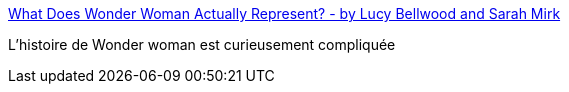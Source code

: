 :jbake-type: post
:jbake-status: published
:jbake-title: What Does Wonder Woman Actually Represent? - by Lucy Bellwood and Sarah Mirk
:jbake-tags: comics,féminisme,histoire,_mois_mai,_année_2017
:jbake-date: 2017-05-31
:jbake-depth: ../
:jbake-uri: shaarli/1496256553000.adoc
:jbake-source: https://nicolas-delsaux.hd.free.fr/Shaarli?searchterm=https%3A%2F%2Fthenib.com%2Fwhat-does-wonder-woman-actually-represent&searchtags=comics+f%C3%A9minisme+histoire+_mois_mai+_ann%C3%A9e_2017
:jbake-style: shaarli

https://thenib.com/what-does-wonder-woman-actually-represent[What Does Wonder Woman Actually Represent? - by Lucy Bellwood and Sarah Mirk]

L'histoire de Wonder woman est curieusement compliquée
